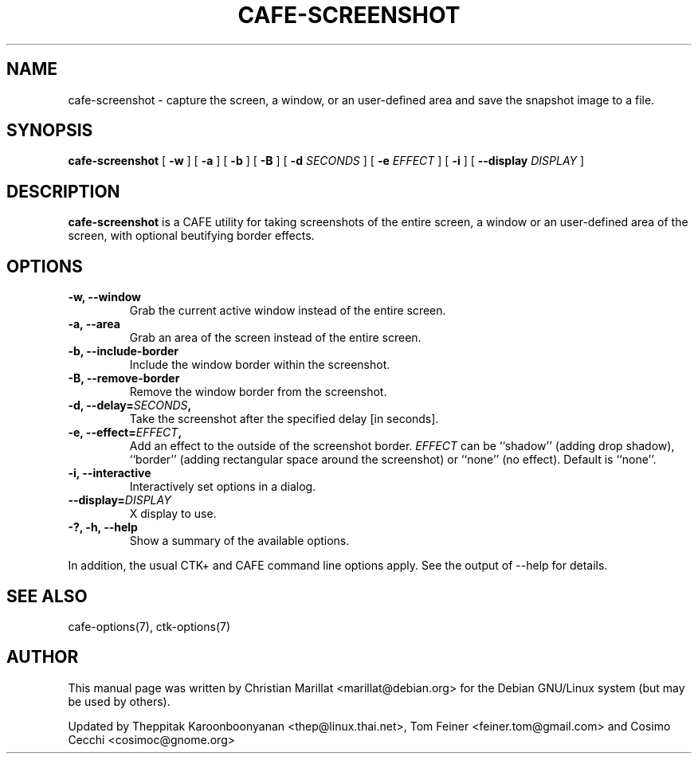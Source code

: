.TH "CAFE-SCREENSHOT" "1" "June 28, 2009" "" ""
.SH NAME
cafe-screenshot \- capture the screen, a window, or an user\-defined area and save the snapshot image to a file.
.SH SYNOPSIS
.sp
\fBcafe-screenshot\fR [ \fB\-w\fR ]  [ \fB\-a\fR ]  [ \fB\-b\fR ]  [ \fB\-B\fR ]  [ \fB\-d \fISECONDS\fB \fR ]  [ \fB\-e \fIEFFECT\fB \fR ]  [ \fB\-i\fR ]  [ \fB\-\-display \fIDISPLAY\fB \fR ] 
.SH "DESCRIPTION"
.PP
\fBcafe-screenshot\fR is a CAFE utility for taking
screenshots of the entire screen, a window or an user\-defined area of the screen, with optional beutifying
border effects.
.SH "OPTIONS"
.TP
\fB\-w, \-\-window\fR
Grab the current active window instead of the entire
screen.
.TP
\fB\-a, \-\-area\fR
Grab an area of the screen instead of the entire screen.
.TP
\fB\-b, \-\-include-border\fR
Include the window border within the screenshot.
.TP
\fB\-B, \-\-remove-border\fR
Remove the window border from the screenshot.
.TP
\fB\-d, \-\-delay=\fISECONDS\fB,\fR
Take the screenshot after the specified delay [in seconds].
.TP
\fB\-e, \-\-effect=\fIEFFECT\fB,\fR
Add an effect to the outside of the screenshot border.
\fIEFFECT\fR can be ``shadow'' 
(adding drop shadow), ``border'' (adding rectangular
space around the screenshot) or ``none'' (no effect).
Default is ``none''.
.TP
\fB\-i, \-\-interactive\fR
Interactively set options in a dialog.
.TP
\fB\-\-display=\fIDISPLAY\fB\fR
X display to use.
.TP
\fB\-?, \-h, \-\-help\fR
Show a summary of the available options.
.PP
In addition, the usual CTK+ and CAFE command line options apply.
See the output of \-\-help for details.
.PP
.SH "SEE ALSO"
.PP
cafe-options(7), ctk-options(7)
.SH "AUTHOR"
.PP
This manual page was written by Christian Marillat <marillat@debian.org> for
the Debian GNU/Linux system (but may be used by others).
.PP
Updated by Theppitak Karoonboonyanan
<thep@linux.thai.net>, Tom Feiner <feiner.tom@gmail.com> and Cosimo Cecchi <cosimoc@gnome.org>
